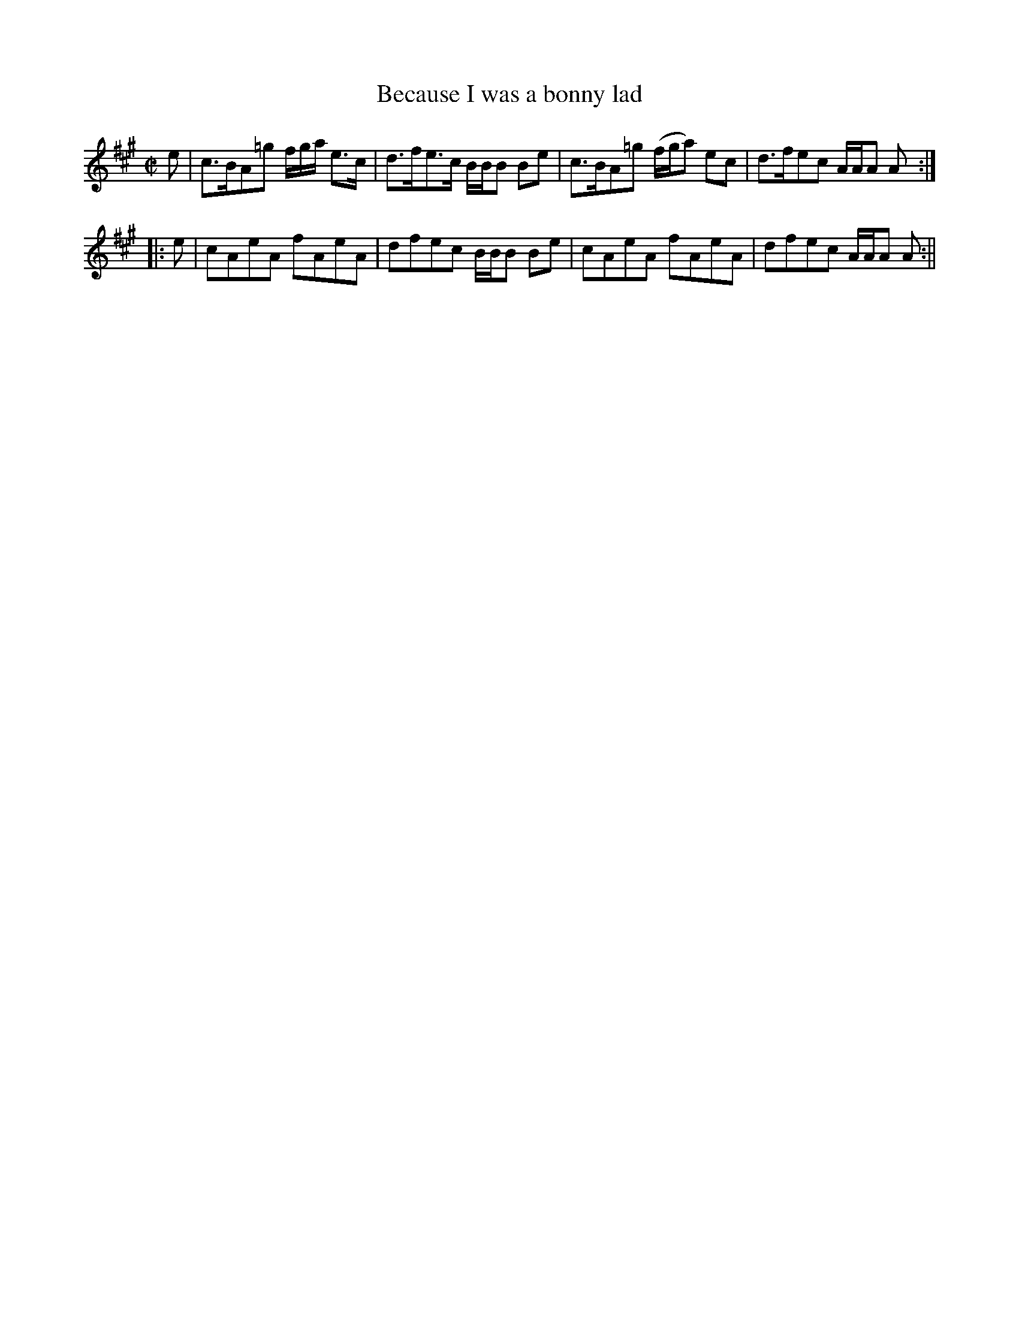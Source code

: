 X:4
T:Because I was a bonny lad
M:C|
L:1/8
B:Thompson's Compleat Collection of 200 Favourite Country Dances, vol. 1 (London, 1757)
Z:Transcribed and edited by Flynn Titford-Mock, 2007
Z:abc's:AK/Fiddler's Companion
K:A
e|c>BA=g f/g/a/ e>c|d>fe>c B/B/B Be|c>BA=g (f/g/a) ec|d>fec A/A/A A:|
|:e|cAeA fAeA|dfec B/B/B Be|cAeA fAeA|dfec A/A/A A:||
